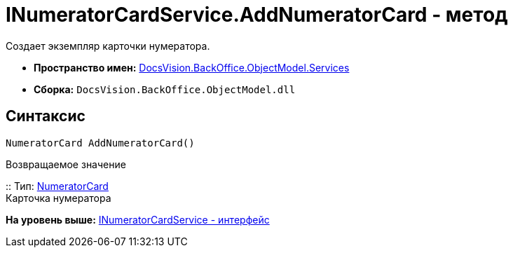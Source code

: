 = INumeratorCardService.AddNumeratorCard - метод

Создает экземпляр карточки нумератора.

* [.keyword]*Пространство имен:* xref:Services_NS.adoc[DocsVision.BackOffice.ObjectModel.Services]
* [.keyword]*Сборка:* [.ph .filepath]`DocsVision.BackOffice.ObjectModel.dll`

== Синтаксис

[source,pre,codeblock,language-csharp]
----
NumeratorCard AddNumeratorCard()
----

Возвращаемое значение

::
  Тип: xref:../../../Platform/ObjectManager/SystemCards/NumeratorCard_CL.adoc[NumeratorCard]
  +
  Карточка нумератора

*На уровень выше:* xref:../../../../../api/DocsVision/BackOffice/ObjectModel/Services/INumeratorCardService_IN.adoc[INumeratorCardService - интерфейс]
